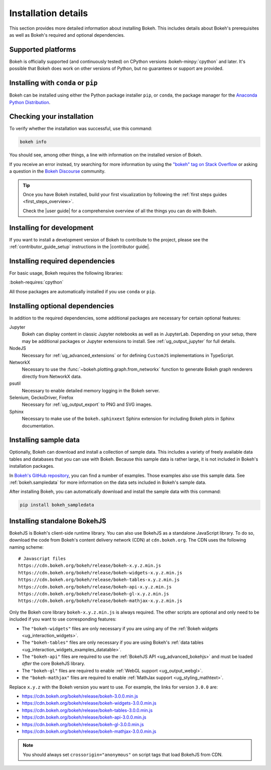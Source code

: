 .. _installation:

Installation details
====================

This section provides more detailed information about installing Bokeh. This
includes details about Bokeh's prerequisites as well as Bokeh's required and
optional dependencies.

Supported platforms
-------------------

Bokeh is officially supported (and continuously tested) on CPython versions
:bokeh-minpy:`cpython` and later. It's possible that Bokeh does work on other
versions of Python, but no guarantees or support are provided.

Installing with ``conda`` or ``pip``
------------------------------------

Bokeh can be installed using either the Python package installer ``pip``, or
``conda``, the package manager for the  `Anaconda Python Distribution`_.

.. grid:: 1 1 2 2

    .. grid-item-card::

        Installing with ``pip``
        ^^^

        Use this command to install Bokeh:

        .. code-block:: sh

            pip install bokeh

    .. grid-item-card::

        Installing with ``conda``
        ^^^

        Make sure you have either `Anaconda`_ or `Miniconda`_ installed. Use
        this command to install Bokeh from the default channel:

        .. code-block:: sh

            conda install bokeh

        Alternatively, if you want to make sure you always have the most recent
        version of Bokeh after each new release, install from the
        `Bokeh channel <https://anaconda.org/bokeh/bokeh>`_ directly:

        .. code-block:: sh

            conda install -c bokeh bokeh

Checking your installation
--------------------------

To verify whether the installation was successful, use this command:

.. code-block:: sh

    bokeh info

You should see, among other things, a line with information on the installed
version of Bokeh.

If you receive an error instead, try searching for more information by using
the `"bokeh" tag on Stack Overflow`_ or asking a question in the
`Bokeh Discourse`_ community.

.. tip::
    Once you have Bokeh installed, build your first visualization by following
    the :ref:`first steps guides <first_steps_overview>`.

    Check the |user guide| for a comprehensive overview of all the things you
    can do with Bokeh.

Installing for development
--------------------------

If you want to install a development version of Bokeh to contribute to the
project, please see the :ref:`contributor_guide_setup` instructions in the
|contributor guide|.

.. _install_required:

Installing required dependencies
--------------------------------

For basic usage, Bokeh requires the following libraries:

:bokeh-requires:`cpython`

All those packages are automatically installed if you use ``conda`` or
``pip``.

.. _install_optional:

Installing optional dependencies
--------------------------------

In addition to the required dependencies, some additional packages are
necessary for certain optional features:

Jupyter
    Bokeh can display content in classic Jupyter notebooks as well as in
    JupyterLab. Depending on your setup, there may be additional packages or
    Jupyter extensions to install. See :ref:`ug_output_jupyter` for full
    details.

NodeJS
    Necessary for :ref:`ug_advanced_extensions` or for defining
    ``CustomJS`` implementations in TypeScript.

NetworkX
    Necessary to use the :func:`~bokeh.plotting.graph.from_networkx` function
    to generate Bokeh graph renderers directly from NetworkX data.

psutil
    Necessary to enable detailed memory logging in the Bokeh server.

Selenium, GeckoDriver, Firefox
    Necessary for :ref:`ug_output_export` to PNG and SVG images.

Sphinx
    Necessary to make use of the ``bokeh.sphinxext`` Sphinx extension for
    including Bokeh plots in Sphinx documentation.

.. _install_sampledata:

Installing sample data
----------------------

Optionally, Bokeh can download and install a collection of sample data. This
includes a variety of freely available data tables and databases that you can
use with Bokeh. Because this sample data is rather large, it is not included in
Bokeh's installation packages.

In `Bokeh's GitHub repository`_, you can find a number of examples. Those
examples also use this sample data. See :ref:`bokeh.sampledata` for more
information on the data sets included in Bokeh's sample data.

After installing Bokeh, you can automatically download and install the
sample data with this command:

.. code-block:: sh

    pip install bokeh_sampledata

.. _install_bokehjs:

Installing standalone BokehJS
-----------------------------

BokehJS is Bokeh's client-side runtime library. You can also use BokehJS as a
standalone JavaScript library. To do so, download the code from Bokeh's content
delivery network (CDN) at ``cdn.bokeh.org``. The CDN uses the following naming
scheme::

    # Javascript files
    https://cdn.bokeh.org/bokeh/release/bokeh-x.y.z.min.js
    https://cdn.bokeh.org/bokeh/release/bokeh-widgets-x.y.z.min.js
    https://cdn.bokeh.org/bokeh/release/bokeh-tables-x.y.z.min.js
    https://cdn.bokeh.org/bokeh/release/bokeh-api-x.y.z.min.js
    https://cdn.bokeh.org/bokeh/release/bokeh-gl-x.y.z.min.js
    https://cdn.bokeh.org/bokeh/release/bokeh-mathjax-x.y.z.min.js

Only the Bokeh core library ``bokeh-x.y.z.min.js`` is always required. The
other scripts are optional and only need to be included if you want to use
corresponding features:

* The ``"bokeh-widgets"`` files are only necessary if you are using any of the
  :ref:`Bokeh widgets <ug_interaction_widgets>`.
* The ``"bokeh-tables"`` files are only necessary if you are using Bokeh's
  :ref:`data tables <ug_interaction_widgets_examples_datatable>`.
* The ``"bokeh-api"`` files are required to use the
  :ref:`BokehJS API <ug_advanced_bokehjs>` and must be loaded *after* the
  core BokehJS library.
* The ``"bokeh-gl"`` files are required to enable
  :ref:`WebGL support <ug_output_webgl>`.
* the ``"bokeh-mathjax"`` files are required to enable
  :ref:`MathJax support <ug_styling_mathtext>`.

Replace ``x.y.z`` with the Bokeh version you want to use. For example, the links
for version ``3.0.0`` are:

* https://cdn.bokeh.org/bokeh/release/bokeh-3.0.0.min.js
* https://cdn.bokeh.org/bokeh/release/bokeh-widgets-3.0.0.min.js
* https://cdn.bokeh.org/bokeh/release/bokeh-tables-3.0.0.min.js
* https://cdn.bokeh.org/bokeh/release/bokeh-api-3.0.0.min.js
* https://cdn.bokeh.org/bokeh/release/bokeh-gl-3.0.0.min.js
* https://cdn.bokeh.org/bokeh/release/bokeh-mathjax-3.0.0.min.js

.. note::
    You should always set ``crossorigin="anonymous"`` on script tags that load
    BokehJS from CDN.

.. _Anaconda Python Distribution: http://anaconda.com/anaconda
.. _Anaconda: https://www.anaconda.com/products/individual#Downloads
.. _Miniconda: https://docs.conda.io/en/latest/miniconda.html
.. _`"bokeh" tag on Stack Overflow`: https://stackoverflow.com/questions/tagged/bokeh
.. _Bokeh Discourse: https://discourse.bokeh.org
.. _`Bokeh's GitHub repository`: https://github.com/bokeh/bokeh
